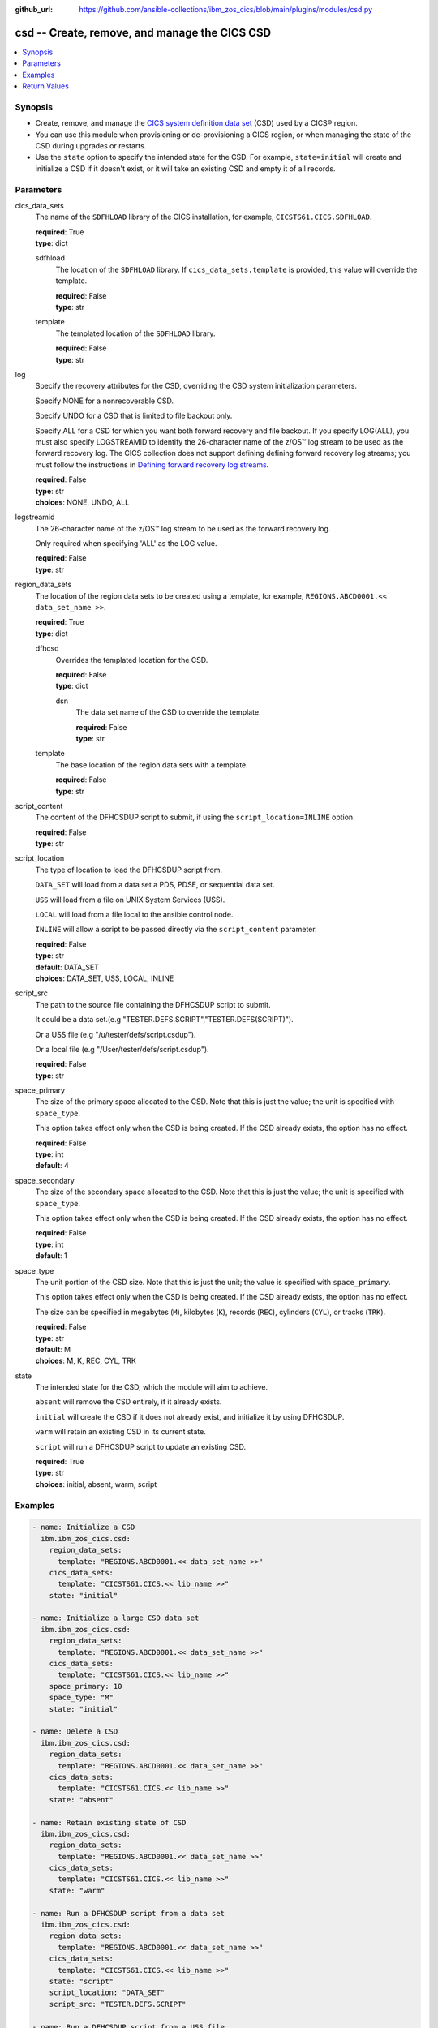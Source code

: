 .. ...............................................................................
.. © Copyright IBM Corporation 2020,2023                                         .
.. Apache License, Version 2.0 (see https://opensource.org/licenses/Apache-2.0)  .
.. ...............................................................................

:github_url: https://github.com/ansible-collections/ibm_zos_cics/blob/main/plugins/modules/csd.py

.. _csd_module:


csd -- Create, remove, and manage the CICS CSD
==============================================



.. contents::
   :local:
   :depth: 1


Synopsis
--------
- Create, remove, and manage the \ `CICS system definition data set <https://www.ibm.com/docs/en/cics-ts/6.1?topic=configuring-setting-up-shared-data-sets-csd-sysin>`__\  (CSD) used by a CICS® region.
- You can use this module when provisioning or de-provisioning a CICS region, or when managing the state of the CSD during upgrades or restarts.
- Use the \ :literal:`state`\  option to specify the intended state for the CSD. For example, \ :literal:`state=initial`\  will create and initialize a CSD if it doesn't exist, or it will take an existing CSD and empty it of all records.





Parameters
----------


     
cics_data_sets
  The name of the \ :literal:`SDFHLOAD`\  library of the CICS installation, for example, \ :literal:`CICSTS61.CICS.SDFHLOAD`\ .


  | **required**: True
  | **type**: dict


     
  sdfhload
    The location of the \ :literal:`SDFHLOAD`\  library. If \ :literal:`cics\_data\_sets.template`\  is provided, this value will override the template.


    | **required**: False
    | **type**: str


     
  template
    The templated location of the \ :literal:`SDFHLOAD`\  library.


    | **required**: False
    | **type**: str



     
log
  Specify the recovery attributes for the CSD, overriding the CSD system initialization parameters.

  Specify NONE for a nonrecoverable CSD.

  Specify UNDO for a CSD that is limited to file backout only.

  Specify ALL for a CSD for which you want both forward recovery and file backout. If you specify LOG(ALL), you must also specify LOGSTREAMID to identify the 26-character name of the z/OS™ log stream to be used as the forward recovery log. The CICS collection does not support defining defining forward recovery log streams; you must follow the instructions in \ `Defining forward recovery log streams <https://www.ibm.com/docs/en/cics-ts/latest?topic=journaling-defining-forward-recovery-log-streams>`__\ .


  | **required**: False
  | **type**: str
  | **choices**: NONE, UNDO, ALL


     
logstreamid
  The 26-character name of the z/OS™ log stream to be used as the forward recovery log.

  Only required when specifying 'ALL' as the LOG value.


  | **required**: False
  | **type**: str


     
region_data_sets
  The location of the region data sets to be created using a template, for example, \ :literal:`REGIONS.ABCD0001.\<\< data\_set\_name \>\>`\ .


  | **required**: True
  | **type**: dict


     
  dfhcsd
    Overrides the templated location for the CSD.


    | **required**: False
    | **type**: dict


     
    dsn
      The data set name of the CSD to override the template.


      | **required**: False
      | **type**: str



     
  template
    The base location of the region data sets with a template.


    | **required**: False
    | **type**: str



     
script_content
  The content of the DFHCSDUP script to submit, if using the \ :literal:`script\_location=INLINE`\  option.


  | **required**: False
  | **type**: str


     
script_location
  The type of location to load the DFHCSDUP script from.

  \ :literal:`DATA\_SET`\  will load from a data set a PDS, PDSE, or sequential data set.

  \ :literal:`USS`\  will load from a file on UNIX System Services (USS).

  \ :literal:`LOCAL`\  will load from a file local to the ansible control node.

  \ :literal:`INLINE`\  will allow a script to be passed directly via the \ :literal:`script\_content`\  parameter.


  | **required**: False
  | **type**: str
  | **default**: DATA_SET
  | **choices**: DATA_SET, USS, LOCAL, INLINE


     
script_src
  The path to the source file containing the DFHCSDUP script to submit.

  It could be a data set.(e.g "TESTER.DEFS.SCRIPT","TESTER.DEFS(SCRIPT)").

  Or a USS file (e.g "/u/tester/defs/script.csdup").

  Or a local file (e.g "/User/tester/defs/script.csdup").


  | **required**: False
  | **type**: str


     
space_primary
  The size of the primary space allocated to the CSD. Note that this is just the value; the unit is specified with \ :literal:`space\_type`\ .

  This option takes effect only when the CSD is being created. If the CSD already exists, the option has no effect.


  | **required**: False
  | **type**: int
  | **default**: 4


     
space_secondary
  The size of the secondary space allocated to the CSD. Note that this is just the value; the unit is specified with \ :literal:`space\_type`\ .

  This option takes effect only when the CSD is being created. If the CSD already exists, the option has no effect.


  | **required**: False
  | **type**: int
  | **default**: 1


     
space_type
  The unit portion of the CSD size. Note that this is just the unit; the value is specified with \ :literal:`space\_primary`\ .

  This option takes effect only when the CSD is being created. If the CSD already exists, the option has no effect.

  The size can be specified in megabytes (\ :literal:`M`\ ), kilobytes (\ :literal:`K`\ ), records (\ :literal:`REC`\ ), cylinders (\ :literal:`CYL`\ ), or tracks (\ :literal:`TRK`\ ).


  | **required**: False
  | **type**: str
  | **default**: M
  | **choices**: M, K, REC, CYL, TRK


     
state
  The intended state for the CSD, which the module will aim to achieve.

  \ :literal:`absent`\  will remove the CSD entirely, if it already exists.

  \ :literal:`initial`\  will create the CSD if it does not already exist, and initialize it by using DFHCSDUP.

  \ :literal:`warm`\  will retain an existing CSD in its current state.

  \ :literal:`script`\  will run a DFHCSDUP script to update an existing CSD.


  | **required**: True
  | **type**: str
  | **choices**: initial, absent, warm, script




Examples
--------

.. code-block:: yaml+jinja

   
   - name: Initialize a CSD
     ibm.ibm_zos_cics.csd:
       region_data_sets:
         template: "REGIONS.ABCD0001.<< data_set_name >>"
       cics_data_sets:
         template: "CICSTS61.CICS.<< lib_name >>"
       state: "initial"

   - name: Initialize a large CSD data set
     ibm.ibm_zos_cics.csd:
       region_data_sets:
         template: "REGIONS.ABCD0001.<< data_set_name >>"
       cics_data_sets:
         template: "CICSTS61.CICS.<< lib_name >>"
       space_primary: 10
       space_type: "M"
       state: "initial"

   - name: Delete a CSD
     ibm.ibm_zos_cics.csd:
       region_data_sets:
         template: "REGIONS.ABCD0001.<< data_set_name >>"
       cics_data_sets:
         template: "CICSTS61.CICS.<< lib_name >>"
       state: "absent"

   - name: Retain existing state of CSD
     ibm.ibm_zos_cics.csd:
       region_data_sets:
         template: "REGIONS.ABCD0001.<< data_set_name >>"
       cics_data_sets:
         template: "CICSTS61.CICS.<< lib_name >>"
       state: "warm"

   - name: Run a DFHCSDUP script from a data set
     ibm.ibm_zos_cics.csd:
       region_data_sets:
         template: "REGIONS.ABCD0001.<< data_set_name >>"
       cics_data_sets:
         template: "CICSTS61.CICS.<< lib_name >>"
       state: "script"
       script_location: "DATA_SET"
       script_src: "TESTER.DEFS.SCRIPT"

   - name: Run a DFHCSDUP script from a USS file
     ibm.ibm_zos_cics.csd:
       region_data_sets:
         template: "REGIONS.ABCD0001.<< data_set_name >>"
       cics_data_sets:
         template: "CICSTS61.CICS.<< lib_name >>"
       script_location: "USS"
       script_src: "/u/tester/defs/script.csdup"

   - name: Run a DFHCSDUP script from a local file
     ibm.ibm_zos_cics.csd:
       region_data_sets:
         template: "REGIONS.ABCD0001.<< data_set_name >>"
       cics_data_sets:
         template: "CICSTS61.CICS.<< lib_name >>"
       script_location: "LOCAL"
       script_src: "/User/tester/defs/script.csdup"

   - name: Run a DFHCSDUP script inline
     ibm.ibm_zos_cics.csd:
       region_data_sets:
         template: "REGIONS.ABCD0001.<< data_set_name >>"
       cics_data_sets:
         template: "CICSTS61.CICS.<< lib_name >>"
       script_location: "INLINE"
       script_content: |
         DEFINE PROGRAM(TESTPRG1) GROUP(TESTGRP1)
         DEFINE PROGRAM(TESTPRG2) GROUP(TESTGRP2)









Return Values
-------------


   
                              
       changed
        | True if the state was changed, otherwise False.
      
        | **returned**: always
        | **type**: bool
      
      
                              
       failed
        | True if the Ansible task failed, otherwise False.
      
        | **returned**: always
        | **type**: bool
      
      
                              
       start_state
        | The state of the CSD before the Ansible task runs.
      
        | **returned**: always
        | **type**: dict
              
   
                              
        data_set_organization
          | The organization of the data set at the start of the Ansible task.
      
          | **returned**: always
          | **type**: str
          | **sample**: VSAM

            
      
      
                              
        exists
          | True if the CSD exists.
      
          | **returned**: always
          | **type**: bool
      
        
      
      
                              
       end_state
        | The state of the CSD at the end of the Ansible task.
      
        | **returned**: always
        | **type**: dict
              
   
                              
        data_set_organization
          | The organization of the data set at the end of the Ansible task.
      
          | **returned**: always
          | **type**: str
          | **sample**: VSAM

            
      
      
                              
        exists
          | True if the CSD exists.
      
          | **returned**: always
          | **type**: bool
      
        
      
      
                              
       executions
        | A list of program executions performed during the Ansible task.
      
        | **returned**: always
        | **type**: list
              
   
                              
        name
          | A human-readable name for the program execution.
      
          | **returned**: always
          | **type**: str
      
      
                              
        rc
          | The return code for the program execution.
      
          | **returned**: always
          | **type**: int
      
      
                              
        stdout
          | The standard out stream returned by the program execution.
      
          | **returned**: always
          | **type**: str
      
      
                              
        stderr
          | The standard error stream returned from the program execution.
      
          | **returned**: always
          | **type**: str
      
        
      
        
